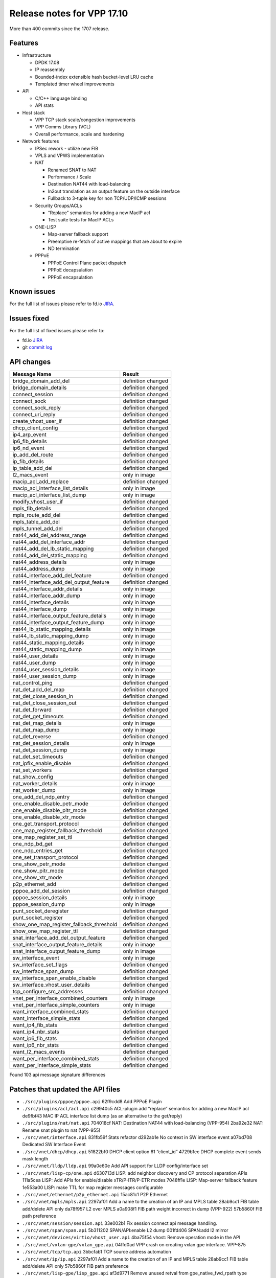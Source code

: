 Release notes for VPP 17.10
===========================

More than 400 commits since the 1707 release.

Features
--------

-  Infrastructure

   -  DPDK 17.08
   -  IP reassembly
   -  Bounded-index extensible hash bucket-level LRU cache
   -  Templated timer wheel improvements

-  API

   -  C/C++ language binding
   -  API stats

-  Host stack

   -  VPP TCP stack scale/congestion improvements
   -  VPP Comms Library (VCL)
   -  Overall performance, scale and hardening

-  Network features

   -  IPSec rework - utilize new FIB

   -  VPLS and VPWS implementation

   -  NAT

      -  Renamed SNAT to NAT
      -  Performance / Scale
      -  Destination NAT44 with load-balancing
      -  In2out translation as an output feature on the outside
         interface
      -  Fullback to 3-tuple key for non TCP/UDP/ICMP sessions

   -  Security Groups/ACLs

      -  “Replace” semantics for adding a new MacIP acl
      -  Test suite tests for MacIP ACLs

   -  ONE-LISP

      -  Map-server fallback support
      -  Preemptive re-fetch of active mappings that are about to expire
      -  ND termination

   -  PPPoE

      -  PPPoE Control Plane packet dispatch
      -  PPPoE decapsulation
      -  PPPoE encapsulation

Known issues
------------

For the full list of issues please refer to fd.io
`JIRA <https://jira.fd.io>`__.

Issues fixed
------------

For the full list of fixed issues please refer to:

- fd.io `JIRA <https://jira.fd.io>`__
- git `commit log <https://git.fd.io/vpp/log/?h=stable/1710>`__


API changes
-----------

======================================== ==================
Message Name                             Result
======================================== ==================
bridge_domain_add_del                    definition changed
bridge_domain_details                    definition changed
connect_session                          definition changed
connect_sock                             definition changed
connect_sock_reply                       definition changed
connect_uri_reply                        definition changed
create_vhost_user_if                     definition changed
dhcp_client_config                       definition changed
ip4_arp_event                            definition changed
ip6_fib_details                          definition changed
ip6_nd_event                             definition changed
ip_add_del_route                         definition changed
ip_fib_details                           definition changed
ip_table_add_del                         definition changed
l2_macs_event                            only in image
macip_acl_add_replace                    definition changed
macip_acl_interface_list_details         only in image
macip_acl_interface_list_dump            only in image
modify_vhost_user_if                     definition changed
mpls_fib_details                         definition changed
mpls_route_add_del                       definition changed
mpls_table_add_del                       definition changed
mpls_tunnel_add_del                      definition changed
nat44_add_del_address_range              definition changed
nat44_add_del_interface_addr             definition changed
nat44_add_del_lb_static_mapping          definition changed
nat44_add_del_static_mapping             definition changed
nat44_address_details                    only in image
nat44_address_dump                       only in image
nat44_interface_add_del_feature          definition changed
nat44_interface_add_del_output_feature   definition changed
nat44_interface_addr_details             only in image
nat44_interface_addr_dump                only in image
nat44_interface_details                  only in image
nat44_interface_dump                     only in image
nat44_interface_output_feature_details   only in image
nat44_interface_output_feature_dump      only in image
nat44_lb_static_mapping_details          only in image
nat44_lb_static_mapping_dump             only in image
nat44_static_mapping_details             only in image
nat44_static_mapping_dump                only in image
nat44_user_details                       only in image
nat44_user_dump                          only in image
nat44_user_session_details               only in image
nat44_user_session_dump                  only in image
nat_control_ping                         definition changed
nat_det_add_del_map                      definition changed
nat_det_close_session_in                 definition changed
nat_det_close_session_out                definition changed
nat_det_forward                          definition changed
nat_det_get_timeouts                     definition changed
nat_det_map_details                      only in image
nat_det_map_dump                         only in image
nat_det_reverse                          definition changed
nat_det_session_details                  only in image
nat_det_session_dump                     only in image
nat_det_set_timeouts                     definition changed
nat_ipfix_enable_disable                 definition changed
nat_set_workers                          definition changed
nat_show_config                          definition changed
nat_worker_details                       only in image
nat_worker_dump                          only in image
one_add_del_ndp_entry                    definition changed
one_enable_disable_petr_mode             definition changed
one_enable_disable_pitr_mode             definition changed
one_enable_disable_xtr_mode              definition changed
one_get_transport_protocol               definition changed
one_map_register_fallback_threshold      definition changed
one_map_register_set_ttl                 definition changed
one_ndp_bd_get                           definition changed
one_ndp_entries_get                      definition changed
one_set_transport_protocol               definition changed
one_show_petr_mode                       definition changed
one_show_pitr_mode                       definition changed
one_show_xtr_mode                        definition changed
p2p_ethernet_add                         definition changed
pppoe_add_del_session                    definition changed
pppoe_session_details                    only in image
pppoe_session_dump                       only in image
punt_socket_deregister                   definition changed
punt_socket_register                     definition changed
show_one_map_register_fallback_threshold definition changed
show_one_map_register_ttl                definition changed
snat_interface_add_del_output_feature    definition changed
snat_interface_output_feature_details    only in image
snat_interface_output_feature_dump       only in image
sw_interface_event                       only in image
sw_interface_set_flags                   definition changed
sw_interface_span_dump                   definition changed
sw_interface_span_enable_disable         definition changed
sw_interface_vhost_user_details          definition changed
tcp_configure_src_addresses              definition changed
vnet_per_interface_combined_counters     only in image
vnet_per_interface_simple_counters       only in image
want_interface_combined_stats            definition changed
want_interface_simple_stats              definition changed
want_ip4_fib_stats                       definition changed
want_ip4_nbr_stats                       definition changed
want_ip6_fib_stats                       definition changed
want_ip6_nbr_stats                       definition changed
want_l2_macs_events                      definition changed
want_per_interface_combined_stats        definition changed
want_per_interface_simple_stats          definition changed
======================================== ==================

Found 103 api message signature differences

Patches that updated the API files
----------------------------------
* ``./src/plugins/pppoe/pppoe.api`` 62f9cdd8 Add PPPoE Plugin
* ``./src/plugins/acl/acl.api`` c29940c5 ACL-plugin add “replace” semantics
  for adding a new MacIP acl de9fbf43 MAC IP ACL interface list dump (as
  an alternative to the get/reply)
* ``./src/plugins/nat/nat.api`` 704018cf NAT: Destination NAT44 with
  load-balancing (VPP-954) 2ba92e32 NAT: Rename snat plugin to nat
  (VPP-955)
* ``./src/vnet/interface.api`` 831fb59f Stats refactor d292ab1e No context in
  SW interface event a07bd708 Dedicated SW Interface Event
* ``./src/vnet/dhcp/dhcp.api`` 51822bf0 DHCP client option 61 “client_id”
  4729b1ec DHCP complete event sends mask length
* ``./src/vnet/lldp/lldp.api`` 99a0e60e Add API support for LLDP
  config/interface set
* ``./src/vnet/lisp-cp/one.api`` d630713d LISP: add neighbor discovery and CP
  protocol separation APIs 111a5cea LISP: Add APIs for enable/disable
  xTR/P-ITR/P-ETR modes 7048ff1e LISP: Map-server fallback feature
  1e553a00 LISP: make TTL for map register messages configurable
* ``./src/vnet/ethernet/p2p_ethernet.api`` 15ac81c1 P2P Ethernet
* ``./src/vnet/mpls/mpls.api`` 2297af01 Add a name to the creation of an IP
  and MPLS table 28ab9cc1 FIB table add/delete API only da78f957 L2 over
  MPLS a0a908f1 FIB path weight incorrect in dump (VPP-922) 57b5860f FIB
  path preference
* ``./src/vnet/session/session.api`` 33e002b1 Fix session connect api message
  handling.
* ``./src/vnet/span/span.api`` 5b311202 SPAN/API:enable L2 dump 001fd406
  SPAN:add l2 mirror
* ``./src/vnet/devices/virtio/vhost_user.api`` 4ba75f54 vhost: Remove
  operation mode in the API
* ``./src/vnet/vxlan-gpe/vxlan_gpe.api`` 04ffd0ad VPP crash on creating vxlan
  gpe interface. VPP-875
* ``./src/vnet/tcp/tcp.api`` 3bbcfab1 TCP source address automation
* ``./src/vnet/ip/ip.api`` 2297af01 Add a name to the creation of an IP and
  MPLS table 28ab9cc1 FIB table add/delete API only 57b5860f FIB path
  preference
* ``./src/vnet/lisp-gpe/lisp_gpe.api`` af3d9771 Remove unused retval from
  gpe_native_fwd_rpath type definition
* ``./src/vnet/l2/l2.api`` 50570ece Update of free text tag patch for BD
  48304141 Support for bridge domain free text tag e531f4cb Increase
  default MAC learn limit and check it in learn-update path 8d00fff8 Add
  support for API client to receive L2 MAC events
* ``./src/vpp/api/vpe.api`` 8a19f12a Allow individual stats API and introduce
  stats.api 4802632d Punt socket: Fix coverity error for pathname length
  mismatch between API and sun_path. f7a55ad7 PUNT socket: External
  control plane processes connected via UNIX domain sockets. 75e2f2ac
  API:fix arp/ND event messages - remove context 99a0e60e Add API support
  for LLDP config/interface set
* ``./src/vpp/stats/stats.api`` 831fb59f Stats refactor 8a19f12a Allow
  individual stats API and introduce stats.api
